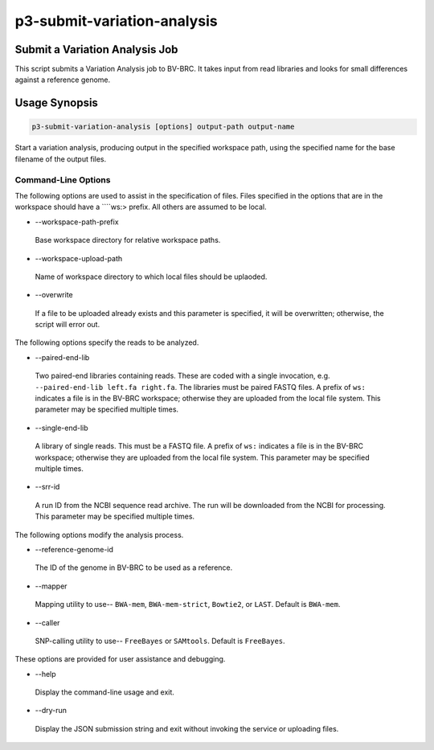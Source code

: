 .. _cli::p3-submit-variation-analysis:


############################
p3-submit-variation-analysis
############################


*******************************
Submit a Variation Analysis Job
*******************************


This script submits a Variation Analysis job to BV-BRC.  It takes input from read libraries and looks for small differences
against a reference genome.


**************
Usage Synopsis
**************



.. code-block:: perl

     p3-submit-variation-analysis [options] output-path output-name


Start a variation analysis, producing output in the specified workspace path, using the specified name for the base filename
of the output files.

Command-Line Options
====================


The following options are used to assist in the specification of files.  Files specified in the options that are in the workspace
should have a \ ````\ ws:> prefix.  All others are assumed to be local.


- --workspace-path-prefix
 
 Base workspace directory for relative workspace paths.
 


- --workspace-upload-path
 
 Name of workspace directory to which local files should be uplaoded.
 


- --overwrite
 
 If a file to be uploaded already exists and this parameter is specified, it will be overwritten; otherwise, the script will error out.
 


The following options specify the reads to be analyzed.


- --paired-end-lib
 
 Two paired-end libraries containing reads.  These are coded with a single invocation, e.g. \ ``--paired-end-lib left.fa right.fa``\ .  The
 libraries must be paired FASTQ files.  A prefix of \ ``ws:``\  indicates a file is in the BV-BRC workspace; otherwise they are uploaded
 from the local file system.  This parameter may be specified multiple times.
 


- --single-end-lib
 
 A library of single reads.  This must be a FASTQ file.  A prefix of \ ``ws:``\  indicates a file is in the BV-BRC workspace; otherwise they are
 uploaded from the local file system.  This parameter may be specified multiple times.
 


- --srr-id
 
 A run ID from the NCBI sequence read archive.  The run will be downloaded from the NCBI for processing.  This parameter may be specified
 multiple times.
 


The following options modify the analysis process.


- --reference-genome-id
 
 The ID of the genome in BV-BRC to be used as a reference.
 


- --mapper
 
 Mapping utility to use-- \ ``BWA-mem``\ , \ ``BWA-mem-strict``\ , \ ``Bowtie2``\ , or \ ``LAST``\ .  Default is \ ``BWA-mem``\ .
 


- --caller
 
 SNP-calling utility to use-- \ ``FreeBayes``\  or \ ``SAMtools``\ .  Default is \ ``FreeBayes``\ .
 


These options are provided for user assistance and debugging.


- --help
 
 Display the command-line usage and exit.
 


- --dry-run
 
 Display the JSON submission string and exit without invoking the service or uploading files.
 



